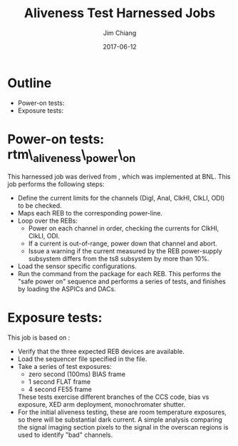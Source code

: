 #+STARTUP: beamer
#+LaTeX_CLASS: beamer
#+LaTeX_CLASS_OPTIONS: [10pt, t]
#+BEAMER_FRAME_LEVEL: 1
#+TITLE: Aliveness Test Harnessed Jobs
#+AUTHOR: Jim Chiang
#+DATE: 2017-06-12
#+COLUMNS: %45ITEM %10BEAMER_env(Env) %8BEAMER_envargs(Env Args) %4BEAMER_col(Col) %8BEAMER_extra(Extra)
#+PROPERTY: BEAMER_col_ALL 0.1 0.2 0.3 0.4 0.5 0.6 0.7 0.8 0.9 1.0 :ETC
#+OPTIONS: toc:nil
#+LaTeX_HEADER: \newcommand{\code}[1]{{\tt{#1}}}
#+LaTeX_HEADER: \newcommand{\mybold}[1]{{\textbf{#1}}}
#+LaTeX_HEADER: \hypersetup{colorlinks=true, urlcolor=blue}

* Outline
- Power-on tests: \code{rtm\_aliveness\_power\_on}
- Exposure tests: \code{rtm\_aliveness\_exposure}

* Power-on tests: rtm\_aliveness\_power\_on
This harnessed job was derived from [[https://github.com/lsst-camera-dh/harnessed-jobs/tree/master/T08/rebalive_power/v0][\code{harnessed-jobs/T08/rebalive\_power}]],
which was implemented at BNL.  This job performs the following steps:
- Define the current limits for the channels (DigI, AnaI, ClkHI, ClkLI, ODI)
  to be checked.
- Maps each REB to the corresponding power-line.
- Loop over the REBs:
  - Power on each channel in order, checking the currents for ClkHI, ClkLI, ODI.
  - If a current is out-of-range, power down that channel and abort.
  - Issue a warning if the current measured by the REB power-supply subsystem
    differs from the ts8 subsystem by more than 10%.
- Load the sensor specific configurations.
- Run the [[https://github.com/lsst-camera-ccs/org-lsst-ccs-subsystem-ts8/blob/master/main/src/main/java/org/lsst/ccs/subsystem/ts8/TS8Subsystem.java#L696][\code{powerOn}]] command from the [[https://github.com/lsst-camera-ccs/org-lsst-ccs-subsystem-ts8][\code{org.lsst.ccs.subsystem.ts8}]]
  package for each REB.  This performs the "safe power on" sequence and
  performs a series of tests, and finishes by loading the ASPICs and DACs.

* Exposure tests: \code{rtm\_aliveness\_exposure}
This job is based on [[https://github.com/lsst-camera-dh/harnessed-jobs/tree/master/T08/rebalive_exposure/v0][\code{harnessed-jobs/T08/rebalive\_exposure}]]:
- Verify that the three expected REB devices are available.
- Load the sequencer file specified in the \code{acq.cfg} file.
- Take a series of test exposures:
  - zero second (100ms) BIAS frame
  - 1 second FLAT frame
  - 4 second FE55 frame
  These tests exercise different branches of the CCS code, bias vs exposure,
  XED arm deployment, monochromater shutter.
- For the initial aliveness testing, these are room temperature
  exposures, so there will be substantial dark current.  A simple
  analysis comparing the signal imaging section pixels to the signal
  in the overscan regions is used to identify "bad" channels.
